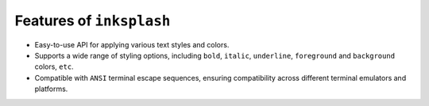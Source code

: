 
Features of ``inksplash``
+++++++++++++++++++++++++

- Easy-to-use API for applying various text styles and colors.
- Supports a wide range of styling options, including ``bold``, ``italic``, ``underline``, ``foreground`` and ``background`` colors, ``etc``.
- Compatible with ``ANSI`` terminal escape sequences, ensuring compatibility across different terminal emulators and platforms.